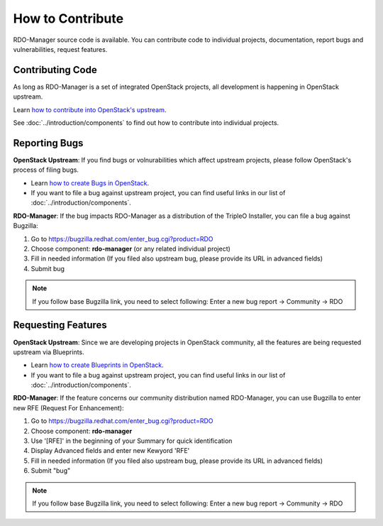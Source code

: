 How to Contribute
=================

RDO-Manager source code is available. You can contribute code to individual
projects, documentation, report bugs and vulnerabilities, request features.


Contributing Code
-----------------
As long as RDO-Manager is a set of integrated OpenStack projects, all
development is happening in OpenStack upstream.

Learn `how to contribute into OpenStack's upstream <https://wiki.openstack.org/
wiki/How_To_Contribute>`_.

See :doc:`../introduction/components` to find out how to contribute into
individual projects.


..
    <TODO UNCOMMENT WHEN THE DOCS ARE MOVED UNDER rdo-maangement/docs>

    Contributing to this Documentation
    -----------------------------------

    RDO-Manager User Documentation lives on Github under RDO-Management
    organization.

    Learn `how to contribute into RDO-Manager Docs
    <https://github.com/rdo-management/docs>`_.



Reporting Bugs
--------------

**OpenStack Upstream**: If you find bugs or volnurabilities which affect
upstream projects, please follow OpenStack's process of filing bugs.

* Learn `how to create Bugs in OpenStack
  <https://wiki.openstack.org/wiki/Bugs>`_.

* If you want to file a bug against upstream project, you can find useful links
  in our list of :doc:`../introduction/components`.


**RDO-Manager**: If the bug impacts RDO-Manager as a distribution of the TripleO
Installer, you can file a bug against Bugzilla:

#. Go to https://bugzilla.redhat.com/enter_bug.cgi?product=RDO

#. Choose component: **rdo-manager** (or any related individual project)

#. Fill in needed information (If you filed also upstream bug, please provide
   its URL in advanced fields)

#. Submit bug

.. note:: If you follow base Bugzilla link, you need to select following: Enter
          a new bug report -> Community -> RDO


Requesting Features
-------------------
**OpenStack Upstream**: Since we are developing projects in OpenStack community,
all the features are being requested upstream via Blueprints.

* Learn `how to create Blueprints in OpenStack
  <https://wiki.openstack.org/wiki/Blueprints>`_.

* If you want to file a bug against upstream project, you can find useful links
  in our list of :doc:`../introduction/components`.


**RDO-Manager**: If the feature concerns our community distribution named
RDO-Manager, you can use Bugzilla to enter new RFE (Request For Enhancement):

#. Go to https://bugzilla.redhat.com/enter_bug.cgi?product=RDO

#. Choose component: **rdo-manager**

#. Use '[RFE]' in the beginning of your Summary for quick identification

#. Display Advanced fields and enter new Kewyord 'RFE'

#. Fill in needed information (If you filed also upstream bug, please provide
   its URL in advanced fields)

#. Submit "bug"

.. note:: If you follow base Bugzilla link, you need to select following: Enter
          a new bug report -> Community -> RDO
